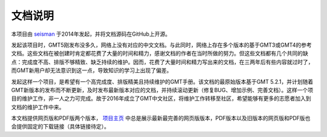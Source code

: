 文档说明
========

本项目由 `seisman <http://seisman.info/>`_ 于2014年发起，并将文档源码在GitHub上开源。

发起该项目时，GMT5刚发布没多久，网络上没有对应的中文文档。与此同时，网络上存在多个版本的基于GMT3或GMT4的参考文档。这些文档在被创建时肯定都花费了大量的时间和精力，感谢文档的作者在当时所做的努力。但这些文档都有几个共同的缺点：完成度不高、排版不够精致、缺乏持续的维护。因而，花费了大量时间和精力写出来的文档，在三两年后有些内容就过时了，而GMT新用户却无法意识到这一点，导致知识的学习上出现了偏差。

发起这样一个项目，是希望有一个高完成度、排版精美且持续维护的GMT手册。该文档的最原始版本基于GMT 5.2.1，并计划随着GMT新版本的发布而不断更新，及时发布最新版本对应的文档，并持续滚动更新（修复BUG、增加示例、完善文档）。这样一个项目的维护工作，非一人之力可完成。故于2016年成立了GMT中文社区，将维护工作转移至社区，希望能够有更多的志愿者加入到文档的维护工作中来。

本文档提供网页版和PDF版两个版本， `项目主页 <http://docs.gmt-china.org/>`_ 中总是展示最新最完善的网页版版本，PDF版本以及旧版本的网页版和PDF版也会提供固定的下载链接（具体链接待定）。